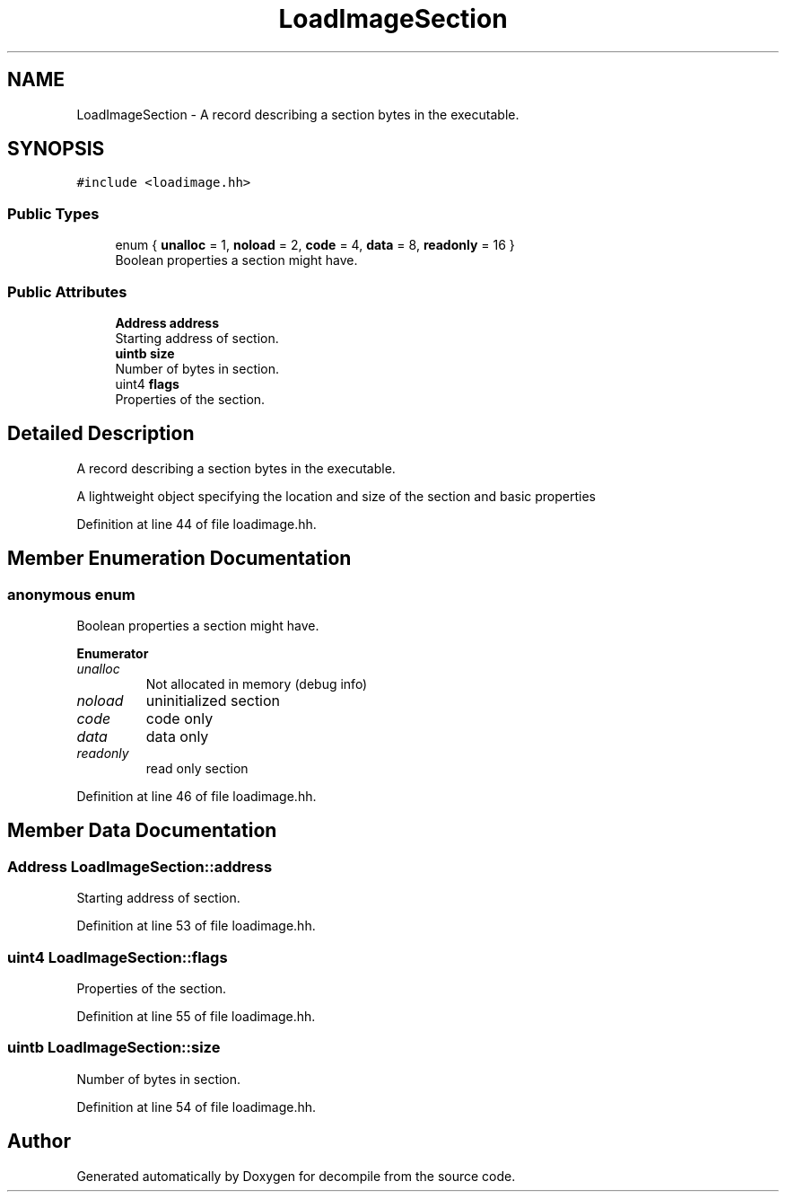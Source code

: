 .TH "LoadImageSection" 3 "Sun Apr 14 2019" "decompile" \" -*- nroff -*-
.ad l
.nh
.SH NAME
LoadImageSection \- A record describing a section bytes in the executable\&.  

.SH SYNOPSIS
.br
.PP
.PP
\fC#include <loadimage\&.hh>\fP
.SS "Public Types"

.in +1c
.ti -1c
.RI "enum { \fBunalloc\fP = 1, \fBnoload\fP = 2, \fBcode\fP = 4, \fBdata\fP = 8, \fBreadonly\fP = 16 }"
.br
.RI "Boolean properties a section might have\&. "
.in -1c
.SS "Public Attributes"

.in +1c
.ti -1c
.RI "\fBAddress\fP \fBaddress\fP"
.br
.RI "Starting address of section\&. "
.ti -1c
.RI "\fBuintb\fP \fBsize\fP"
.br
.RI "Number of bytes in section\&. "
.ti -1c
.RI "uint4 \fBflags\fP"
.br
.RI "Properties of the section\&. "
.in -1c
.SH "Detailed Description"
.PP 
A record describing a section bytes in the executable\&. 

A lightweight object specifying the location and size of the section and basic properties 
.PP
Definition at line 44 of file loadimage\&.hh\&.
.SH "Member Enumeration Documentation"
.PP 
.SS "anonymous enum"

.PP
Boolean properties a section might have\&. 
.PP
\fBEnumerator\fP
.in +1c
.TP
\fB\fIunalloc \fP\fP
Not allocated in memory (debug info) 
.TP
\fB\fInoload \fP\fP
uninitialized section 
.TP
\fB\fIcode \fP\fP
code only 
.TP
\fB\fIdata \fP\fP
data only 
.TP
\fB\fIreadonly \fP\fP
read only section 
.PP
Definition at line 46 of file loadimage\&.hh\&.
.SH "Member Data Documentation"
.PP 
.SS "\fBAddress\fP LoadImageSection::address"

.PP
Starting address of section\&. 
.PP
Definition at line 53 of file loadimage\&.hh\&.
.SS "uint4 LoadImageSection::flags"

.PP
Properties of the section\&. 
.PP
Definition at line 55 of file loadimage\&.hh\&.
.SS "\fBuintb\fP LoadImageSection::size"

.PP
Number of bytes in section\&. 
.PP
Definition at line 54 of file loadimage\&.hh\&.

.SH "Author"
.PP 
Generated automatically by Doxygen for decompile from the source code\&.

